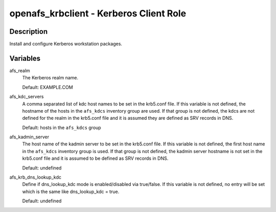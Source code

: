 openafs_krbclient - Kerberos Client Role
========================================

Description
-----------

Install and configure Kerberos workstation packages.

Variables
---------

afs_realm
  The Kerberos realm name.

  Default: EXAMPLE.COM

afs_kdc_servers
  A comma separated list of kdc host names to be set in the krb5.conf file.
  If this variable is not defined, the hostname of the hosts in the
  ``afs_kdcs`` inventory group are used. If that group is not defined, the kdcs
  are not defined for the realm in the krb5.conf file and it is assumed they
  are defined as SRV records in DNS.

  Default: hosts in the ``afs_kdcs`` group

afs_kadmin_server
  The host name of the kadmin server to be set in the krb5.conf file. If this
  variable is not defined, the first host name in the ``afs_kdcs`` inventory
  group is used. If that group is not defined, the kadmin server hostname is
  not set in the krb5.conf file and it is assumed to be defined as SRV
  records in DNS.

  Default: undefined

afs_krb_dns_lookup_kdc
  Define if dns_lookup_kdc mode is enabled/disabled via true/false. If this
  variable is not defined, no entry will be set which is the same like
  dns_lookup_kdc = true.

  Default: undefined
